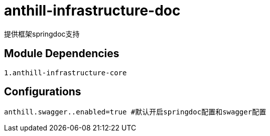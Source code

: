 = anthill-infrastructure-doc

提供框架springdoc支持

== Module Dependencies
    1.anthill-infrastructure-core


== Configurations
    anthill.swagger..enabled=true #默认开启springdoc配置和swagger配置
